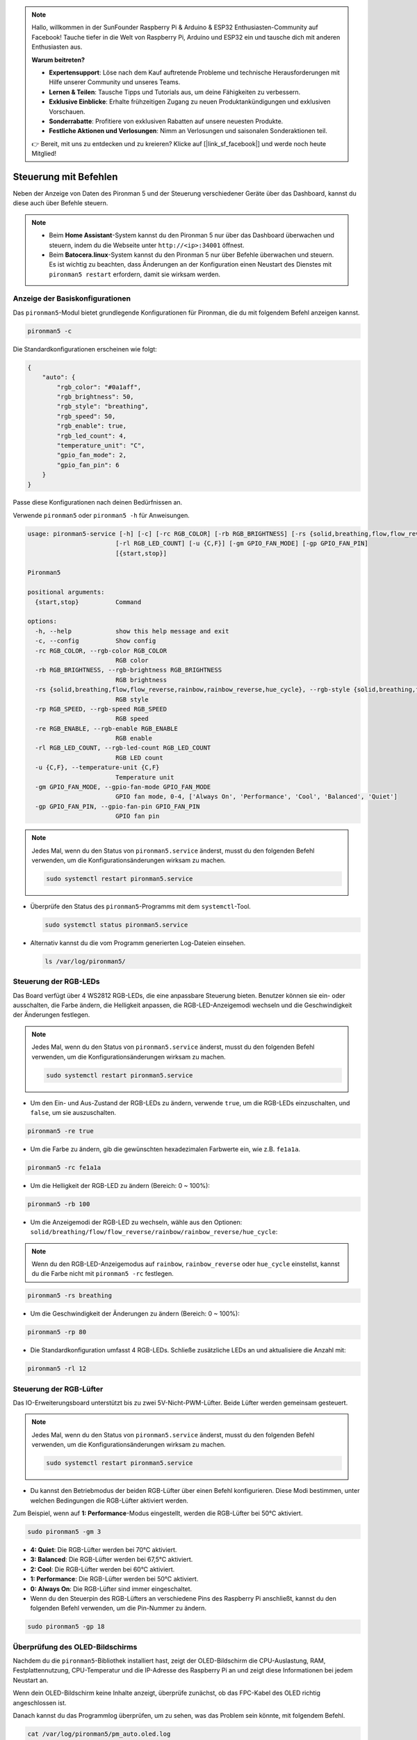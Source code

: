 .. note:: 

    Hallo, willkommen in der SunFounder Raspberry Pi & Arduino & ESP32 Enthusiasten-Community auf Facebook! Tauche tiefer in die Welt von Raspberry Pi, Arduino und ESP32 ein und tausche dich mit anderen Enthusiasten aus.

    **Warum beitreten?**

    - **Expertensupport**: Löse nach dem Kauf auftretende Probleme und technische Herausforderungen mit Hilfe unserer Community und unseres Teams.
    - **Lernen & Teilen**: Tausche Tipps und Tutorials aus, um deine Fähigkeiten zu verbessern.
    - **Exklusive Einblicke**: Erhalte frühzeitigen Zugang zu neuen Produktankündigungen und exklusiven Vorschauen.
    - **Sonderrabatte**: Profitiere von exklusiven Rabatten auf unsere neuesten Produkte.
    - **Festliche Aktionen und Verlosungen**: Nimm an Verlosungen und saisonalen Sonderaktionen teil.

    👉 Bereit, mit uns zu entdecken und zu kreieren? Klicke auf [|link_sf_facebook|] und werde noch heute Mitglied!

.. _max_view_control_commands:

Steuerung mit Befehlen
========================================
Neben der Anzeige von Daten des Pironman 5 und der Steuerung verschiedener Geräte über das Dashboard, kannst du diese auch über Befehle steuern.

.. note::

  * Beim **Home Assistant**-System kannst du den Pironman 5 nur über das Dashboard überwachen und steuern, indem du die Webseite unter ``http://<ip>:34001`` öffnest.
  * Beim **Batocera.linux**-System kannst du den Pironman 5 nur über Befehle überwachen und steuern. Es ist wichtig zu beachten, dass Änderungen an der Konfiguration einen Neustart des Dienstes mit ``pironman5 restart`` erfordern, damit sie wirksam werden.

Anzeige der Basiskonfigurationen
-----------------------------------

Das ``pironman5``-Modul bietet grundlegende Konfigurationen für Pironman, die du mit folgendem Befehl anzeigen kannst.

.. code-block:: shell

  pironman5 -c

Die Standardkonfigurationen erscheinen wie folgt:

.. code-block:: 

  {
      "auto": {
          "rgb_color": "#0a1aff",
          "rgb_brightness": 50,
          "rgb_style": "breathing",
          "rgb_speed": 50,
          "rgb_enable": true,
          "rgb_led_count": 4,
          "temperature_unit": "C",
          "gpio_fan_mode": 2,
          "gpio_fan_pin": 6
      }
  }

Passe diese Konfigurationen nach deinen Bedürfnissen an.

Verwende ``pironman5`` oder ``pironman5 -h`` für Anweisungen.

.. code-block::

  usage: pironman5-service [-h] [-c] [-rc RGB_COLOR] [-rb RGB_BRIGHTNESS] [-rs {solid,breathing,flow,flow_reverse,rainbow,rainbow_reverse,hue_cycle}] [-rp RGB_SPEED] [-re RGB_ENABLE]
                          [-rl RGB_LED_COUNT] [-u {C,F}] [-gm GPIO_FAN_MODE] [-gp GPIO_FAN_PIN]
                          [{start,stop}]

  Pironman5

  positional arguments:
    {start,stop}          Command

  options:
    -h, --help            show this help message and exit
    -c, --config          Show config
    -rc RGB_COLOR, --rgb-color RGB_COLOR
                          RGB color
    -rb RGB_BRIGHTNESS, --rgb-brightness RGB_BRIGHTNESS
                          RGB brightness
    -rs {solid,breathing,flow,flow_reverse,rainbow,rainbow_reverse,hue_cycle}, --rgb-style {solid,breathing,flow,flow_reverse,rainbow,rainbow_reverse,hue_cycle}
                          RGB style
    -rp RGB_SPEED, --rgb-speed RGB_SPEED
                          RGB speed
    -re RGB_ENABLE, --rgb-enable RGB_ENABLE
                          RGB enable
    -rl RGB_LED_COUNT, --rgb-led-count RGB_LED_COUNT
                          RGB LED count
    -u {C,F}, --temperature-unit {C,F}
                          Temperature unit
    -gm GPIO_FAN_MODE, --gpio-fan-mode GPIO_FAN_MODE
                          GPIO fan mode, 0-4, ['Always On', 'Performance', 'Cool', 'Balanced', 'Quiet']
    -gp GPIO_FAN_PIN, --gpio-fan-pin GPIO_FAN_PIN
                          GPIO fan pin



.. note::

  Jedes Mal, wenn du den Status von ``pironman5.service`` änderst, musst du den folgenden Befehl verwenden, um die Konfigurationsänderungen wirksam zu machen.

  .. code-block:: shell

    sudo systemctl restart pironman5.service


* Überprüfe den Status des ``pironman5``-Programms mit dem ``systemctl``-Tool.

  .. code-block:: shell

    sudo systemctl status pironman5.service

* Alternativ kannst du die vom Programm generierten Log-Dateien einsehen.

  .. code-block:: shell

    ls /var/log/pironman5/


Steuerung der RGB-LEDs
-------------------------

Das Board verfügt über 4 WS2812 RGB-LEDs, die eine anpassbare Steuerung bieten. Benutzer können sie ein- oder ausschalten, die Farbe ändern, die Helligkeit anpassen, die RGB-LED-Anzeigemodi wechseln und die Geschwindigkeit der Änderungen festlegen.

.. note::

  Jedes Mal, wenn du den Status von ``pironman5.service`` änderst, musst du den folgenden Befehl verwenden, um die Konfigurationsänderungen wirksam zu machen.

  .. code-block:: shell

    sudo systemctl restart pironman5.service

* Um den Ein- und Aus-Zustand der RGB-LEDs zu ändern, verwende ``true``, um die RGB-LEDs einzuschalten, und ``false``, um sie auszuschalten.

.. code-block:: shell

  pironman5 -re true

* Um die Farbe zu ändern, gib die gewünschten hexadezimalen Farbwerte ein, wie z.B. ``fe1a1a``.

.. code-block:: shell

  pironman5 -rc fe1a1a

* Um die Helligkeit der RGB-LED zu ändern (Bereich: 0 ~ 100%):

.. code-block:: shell

  pironman5 -rb 100

* Um die Anzeigemodi der RGB-LED zu wechseln, wähle aus den Optionen: ``solid/breathing/flow/flow_reverse/rainbow/rainbow_reverse/hue_cycle``:

.. note::

  Wenn du den RGB-LED-Anzeigemodus auf ``rainbow``, ``rainbow_reverse`` oder ``hue_cycle`` einstellst, kannst du die Farbe nicht mit ``pironman5 -rc`` festlegen.

.. code-block:: shell

  pironman5 -rs breathing

* Um die Geschwindigkeit der Änderungen zu ändern (Bereich: 0 ~ 100%):

.. code-block:: shell

  pironman5 -rp 80

* Die Standardkonfiguration umfasst 4 RGB-LEDs. Schließe zusätzliche LEDs an und aktualisiere die Anzahl mit:

.. code-block:: shell

  pironman5 -rl 12

.. _max_cc_control_fan:

Steuerung der RGB-Lüfter
---------------------------

Das IO-Erweiterungsboard unterstützt bis zu zwei 5V-Nicht-PWM-Lüfter. Beide Lüfter werden gemeinsam gesteuert.

.. note::

  Jedes Mal, wenn du den Status von ``pironman5.service`` änderst, musst du den folgenden Befehl verwenden, um die Konfigurationsänderungen wirksam zu machen.

  .. code-block:: shell

    sudo systemctl restart pironman5.service

* Du kannst den Betriebmodus der beiden RGB-Lüfter über einen Befehl konfigurieren. Diese Modi bestimmen, unter welchen Bedingungen die RGB-Lüfter aktiviert werden.

Zum Beispiel, wenn auf **1: Performance**-Modus eingestellt, werden die RGB-Lüfter bei 50°C aktiviert.


.. code-block:: shell

  sudo pironman5 -gm 3

* **4: Quiet**: Die RGB-Lüfter werden bei 70°C aktiviert.
* **3: Balanced**: Die RGB-Lüfter werden bei 67,5°C aktiviert.
* **2: Cool**: Die RGB-Lüfter werden bei 60°C aktiviert.
* **1: Performance**: Die RGB-Lüfter werden bei 50°C aktiviert.
* **0: Always On**: Die RGB-Lüfter sind immer eingeschaltet.

* Wenn du den Steuerpin des RGB-Lüfters an verschiedene Pins des Raspberry Pi anschließt, kannst du den folgenden Befehl verwenden, um die Pin-Nummer zu ändern.

.. code-block:: shell

  sudo pironman5 -gp 18


Überprüfung des OLED-Bildschirms
-----------------------------------

Nachdem du die ``pironman5``-Bibliothek installiert hast, zeigt der OLED-Bildschirm die CPU-Auslastung, RAM, Festplattennutzung, CPU-Temperatur und die IP-Adresse des Raspberry Pi an und zeigt diese Informationen bei jedem Neustart an.

Wenn dein OLED-Bildschirm keine Inhalte anzeigt, überprüfe zunächst, ob das FPC-Kabel des OLED richtig angeschlossen ist.

Danach kannst du das Programmlog überprüfen, um zu sehen, was das Problem sein könnte, mit folgendem Befehl.

.. code-block:: shell

  cat /var/log/pironman5/pm_auto.oled.log

Oder überprüfe, ob die i2c-Adresse 0x3C des OLED erkannt wird:

.. code-block:: shell

  i2cdetect -y 1

Überprüfung des Infrarot-Empfängers
---------------------------------------



* Installiere das ``lirc``-Modul:

  .. code-block:: shell

    sudo apt-get install lirc -y

* Teste nun den IR-Empfänger, indem du den folgenden Befehl ausführst.

  .. code-block:: shell

    mode2 -d /dev/lirc0

* Nachdem du den Befehl ausgeführt hast, drücke eine Taste auf der Fernbedienung, und der Code dieser Taste wird angezeigt.

